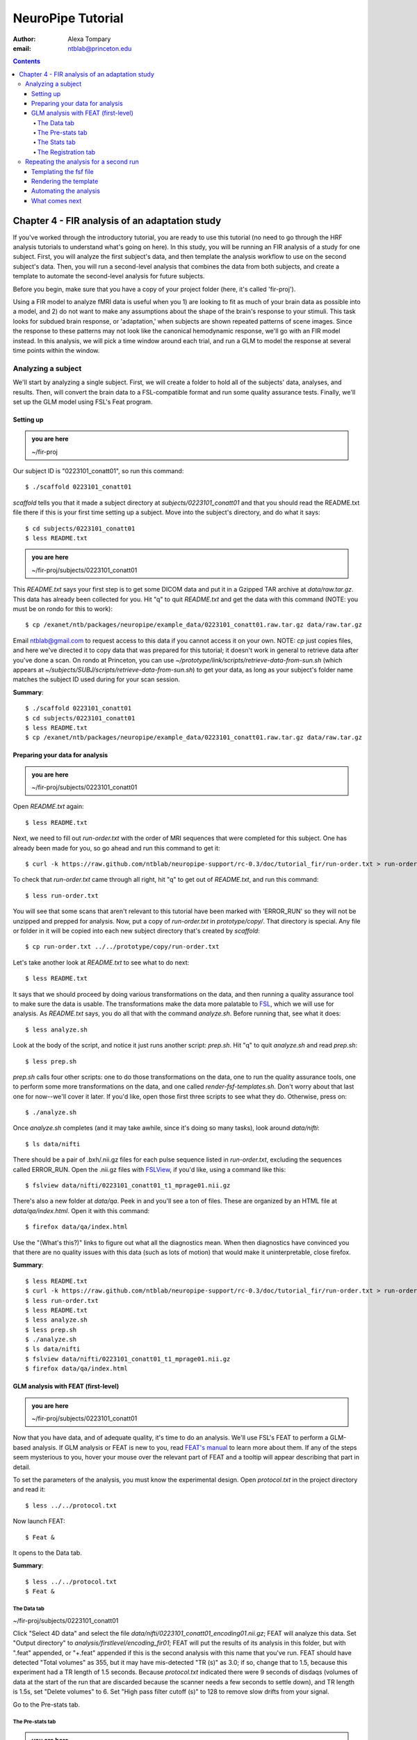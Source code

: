 ==================
NeuroPipe Tutorial
==================



:author: Alexa Tompary
:email: ntblab@princeton.edu



.. contents::



-----------------------------------------------
Chapter 4 - FIR analysis of an adaptation study
-----------------------------------------------

If you've worked through the introductory tutorial, you are ready to use this tutorial (no need to go through the HRF analysis tutorials to understand what's going on here).  In this study, you will be running an FIR analysis of a study for one subject. First, you will analyze the first subject's data, and then template the analysis workflow to use on the second subject's data. Then, you will run a second-level analysis that combines the data from both subjects, and create a template to automate the second-level analysis for future subjects.  

Before you begin, make sure that you have a copy of your project folder (here, it's called 'fir-proj'). 

Using a FIR model to analyze fMRI data is useful when you 1) are looking to fit as much of your brain data as possible into a model, and 2) do not want to make any assumptions about the shape of the brain's response to your stimuli. This task looks for subdued brain response, or 'adaptation,' when subjects are shown repeated patterns of scene images.  Since the response to these patterns may not look like the canonical hemodynamic response, we'll go with an FIR model instead. In this analysis, we will pick a time window around each trial, and run a GLM to model the response at several time points within the window.

Analyzing a subject
===================

We'll start by analyzing a single subject. First, we will create a folder to hold all of the subjects' data, analyses, and results. Then, will convert the brain data to a FSL-compatible format and run some quality assurance tests. Finally, we'll set up the GLM model using FSL's Feat program.


Setting up
----------

.. admonition:: you are here

   ~/fir-proj

Our subject ID is "0223101_conatt01", so run this command::

  $ ./scaffold 0223101_conatt01

*scaffold* tells you that it made a subject directory at *subjects/0223101_conatt01* and that you should read the README.txt file there if this is your first time setting up a subject. Move into the subject's directory, and do what it says::

  $ cd subjects/0223101_conatt01
  $ less README.txt

.. admonition:: you are here

   ~/fir-proj/subjects/0223101_conatt01

This *README.txt* says your first step is to get some DICOM data and put it in a Gzipped TAR archive at *data/raw.tar.gz*. This data has already been collected for you. Hit "q" to quit *README.txt* and get the data with this command (NOTE: you must be on rondo for this to work)::

  $ cp /exanet/ntb/packages/neuropipe/example_data/0223101_conatt01.raw.tar.gz data/raw.tar.gz

Email ntblab@gmail.com to request access to this data if you cannot access it on your own. NOTE: *cp* just copies files, and here we've directed it to copy data that was prepared for this tutorial; it doesn't work in general to retrieve data after you've done a scan. On rondo at Princeton, you can use *~/prototype/link/scripts/retrieve-data-from-sun.sh* (which appears at *~/subjects/SUBJ/scripts/retrieve-data-from-sun.sh*) to get your data, as long as your subject's folder name matches the subject ID used during for your scan session.

**Summary**::

  $ ./scaffold 0223101_conatt01
  $ cd subjects/0223101_conatt01
  $ less README.txt
  $ cp /exanet/ntb/packages/neuropipe/example_data/0223101_conatt01.raw.tar.gz data/raw.tar.gz

Preparing your data for analysis
--------------------------------

.. admonition:: you are here

   ~/fir-proj/subjects/0223101_conatt01

Open *README.txt* again::

  $ less README.txt

Next, we need to fill out *run-order.txt* with the order of MRI sequences that were completed for this subject. One has already been made for you, so go ahead and run this command to get it:: 

 $ curl -k https://raw.github.com/ntblab/neuropipe-support/rc-0.3/doc/tutorial_fir/run-order.txt > run-order.txt

To check that *run-order.txt* came through all right, hit "q" to get out of *README.txt*, and run this command::

 $ less run-order.txt
 
You will see that some scans that aren't relevant to this tutorial have been marked with 'ERROR_RUN' so they will not be unzipped and prepped for analysis. Now, put a copy of *run-order.txt* in *prototype/copy/*. That directory is special. Any file or folder in it will be copied into each new subject directory that's created by *scaffold*::

 $ cp run-order.txt ../../prototype/copy/run-order.txt
 
Let's take another look at *README.txt* to see what to do next::

 $ less README.txt

It says that we should proceed by doing various transformations on the data, and then running a quality assurance tool to make sure the data is usable. The transformations make the data more palatable to FSL_, which we will use for analysis. As *README.txt* says, you do all that with the command *analyze.sh*. Before running that, see what it does::

  $ less analyze.sh

.. _FSL: http://www.fmrib.ox.ac.uk/fsl/

Look at the body of the script, and notice it just runs another script: *prep.sh*. Hit "q" to quit *analyze.sh* and read *prep.sh*::

  $ less prep.sh

*prep.sh* calls four other scripts: one to do those transformations on the data, one to run the quality assurance tools, one to perform some more transformations on the data, and one called *render-fsf-templates.sh*. Don't worry about that last one for now--we'll cover it later. If you'd like, open those first three scripts to see what they do. Otherwise, press on::

  $ ./analyze.sh

Once *analyze.sh* completes (and it may take awhile, since it's doing so many tasks), look around *data/nifti*::

  $ ls data/nifti

There should be a pair of .bxh/.nii.gz files for each pulse sequence listed in *run-order.txt*, excluding the sequences called ERROR_RUN. Open the .nii.gz files with FSLView_, if you'd like, using a command like this::

  $ fslview data/nifti/0223101_conatt01_t1_mprage01.nii.gz

.. _FSLView: http://www.fmrib.ox.ac.uk/fsl/fslview/index.html

There's also a new folder at *data/qa*. Peek in and you'll see a ton of files. These are organized by an HTML file at *data/qa/index.html*. Open it with this command::

  $ firefox data/qa/index.html

Use the "(What's this?)" links to figure out what all the diagnostics mean. When then diagnostics have convinced you that there are no quality issues with this data (such as lots of motion) that would make it uninterpretable, close firefox.

**Summary**::

  $ less README.txt
  $ curl -k https://raw.github.com/ntblab/neuropipe-support/rc-0.3/doc/tutorial_fir/run-order.txt > run-order.txt
  $ less run-order.txt
  $ less README.txt
  $ less analyze.sh
  $ less prep.sh
  $ ./analyze.sh
  $ ls data/nifti
  $ fslview data/nifti/0223101_conatt01_t1_mprage01.nii.gz
  $ firefox data/qa/index.html


GLM analysis with FEAT (first-level)
------------------------------------

.. admonition:: you are here

   ~/fir-proj/subjects/0223101_conatt01

Now that you have data, and of adequate quality, it's time to do an analysis. We'll use FSL's FEAT to perform a GLM-based analysis. If GLM analysis or FEAT is new to you, read `FEAT's manual`_ to learn more about them. If any of the steps seem mysterious to you, hover your mouse over the relevant part of FEAT and a tooltip will appear describing that part in detail.

.. _FEAT's manual: http://www.fmrib.ox.ac.uk/fsl/feat5/index.html

To set the parameters of the analysis, you must know the experimental design. Open *protocol.txt* in the project directory and read it::

 $ less ../../protocol.txt

Now launch FEAT::

 $ Feat &

It opens to the Data tab.

**Summary**::

 $ less ../../protocol.txt
 $ Feat &


The Data tab
''''''''''''

.. admonition:: you are here

~/fir-proj/subjects/0223101_conatt01

Click "Select 4D data" and select the file *data/nifti/0223101_conatt01_encoding01.nii.gz*; FEAT will analyze this data. Set "Output directory" to *analysis/firstlevel/encoding_fir01*; FEAT will put the results of its analysis in this folder, but with ".feat" appended, or "+.feat" appended if this is the second analysis with this name that you've run. FEAT should have detected "Total volumes" as 355, but it may have mis-detected "TR (s)" as 3.0; if so, change that to 1.5, because this experiment had a TR length of 1.5 seconds. Because *protocol.txt* indicated there were 9 seconds of disdaqs (volumes of data at the start of the run that are discarded because the scanner needs a few seconds to settle down), and TR length is 1.5s, set "Delete volumes" to 6. Set "High pass filter cutoff (s)" to 128 to remove slow drifts from your signal.

.. image:: https://github.com/ntblab/neuropipe-support/raw/rc-0.3/doc/tutorial_fir/feat-data.png

Go to the Pre-stats tab.


The Pre-stats tab
'''''''''''''''''

.. admonition:: you are here

   ~/fir-proj/subjects/0223101_conatt01

Change "Slice timing correction" to "Interleaved (0,2,4 ...", because slices were collected in this interleaved pattern. Leave the rest of the settings at their defaults.

.. image:: https://github.com/ntblab/neuropipe-support/raw/rc-0.3/doc/tutorial_fir/feat-pre-stats.png

Go to the Stats tab.


The Stats tab
'''''''''''''

.. admonition:: you are here

   ~/fir-proj/subjects/0223101_conatt01

Check "Add motion parameters to model"; this makes regressors from estimates of the subject's motion, which hopefully absorb variance in the signal due to transient motion. To account for the variance in the signal due to the experimental manipulation, we define regressors based on the design, as described in *protocol.txt*. *protocol.txt* says that subjects viewed an uninterrupted stream of images, making an indoor/outdoor decision for one image every 1.5 seconds.

Unbeknownst to the participants, the images were structured in such a way that each image fell into 1 of 12 categories determined by the structure of preceding images. We are going to focus on 4 of the catgories of images, and therefore will have 4 regressors in this model (NC_NFI, NC_RFI, RC_NFI, and RC_RFI). If you are interested in hearing about the details of this study's design, please email ntblab@princeton.edu.

We will specify this design using text files in FEAT's 3-column format: we make 1 text file per regressor, each with one line per stimulus occurance belonging to that regressor. Each line has 3 numbers, separated by whitespace. The first number indicates the onset time in seconds of the period. The second number indicates the duration of the period. The third number indicates the height of the regressor during the period; always set this to 1 unless you know what you're doing. See `FEAT's documentation`_ for more details.

.. _FEAT's documentation: http://www.fmrib.ox.ac.uk/fsl/feat5/detail.html#stats

These design files are provided for you. Make a directory to put them in, then download the files::

 $ mkdir design/encoding1
 $ curl -k https://raw.github.com/ntblab/neuropipe-support/rc-0.3/doc/tutorial_fir/encoding1/NC_NFI.txt > design/encoding1/NC_NFI.txt
 $ curl -k https://raw.github.com/ntblab/neuropipe-support/rc-0.3/doc/tutorial_fir/encoding1/NC_RFI.txt > design/encoding1/NC_RFI.txt
 $ curl -k https://raw.github.com/ntblab/neuropipe-support/rc-0.3/doc/tutorial_fir/encoding1/RC_NFI.txt > design/encoding1/RC_NFI.txt
 $ curl -k https://raw.github.com/ntblab/neuropipe-support/rc-0.3/doc/tutorial_fir/encoding1/RC_RFI.txt > design/encoding1/RC_RFI.txt

Examine some of these files and check out the format::

 $ less design/encoding1/NC_NFI.txt

When making these design files for your own projects, do not use a Windows machine or you will likely have `problems with line endings`_.

.. _`problems with line endings`: http://en.wikipedia.org/wiki/Newline#Common_problems

To use these files to specify the design, click the "Full model setup" button. Set number of original EVs to 4. FSL calls regressors EV's, short for Explanatory Variables. We will go through how to set up the first EV, and then you can set up the other 3 in the same format.

Click on Tab 1. Set one EV name to match the name of one of our text files. In this case, we'll use NC_NFI. Set "Basic shape" to "Custom (3 column format)" and select *design/encoding1/NC_NFI.txt*. That file on its own describes a square wave; to apply the FIR parameters that we discussed earlier, we will set "Convolution" to "FIR basis function" and specify the number and duration of "impulses" that will be sampled for each stimulus onset. Set "Number" to 12 and "Window(s)" to 18. Now to set up the second regressor, click to tab 2. Complete each regressor with the same parameters, changing only the EV Name and the file used. Use this order of regressors: NC_NFI, NC_RFI, RC_NFI, RC_RFI::

.. image:: https://github.com/ntblab/neuropipe-support/raw/rc-0.3/doc/tutorial_fir/feat-stats-ev4.png

Now go to the "Contrasts & F-tests" tab. Increase "Contrasts" to 5. There is now a matrix of number fields with a row for each contrast and a column for each EV. You specify a contrast as a linear combination of the parameter estimates on each regressor. We'll make one contrast to show the main effect of each regressor, and also one to look at the difference in brain activity between certain regressors. The idea here is that you can look at the differences between regressors or even groups of regressors by creating a contrast for a particular relationship you're interested in:

* Set the 1st row's title to "NC_NFI", its "EV1" value to 1, and leave the rest of the EV values at 0. 
* Set the 2nd row's title to "NC_RFI", its "EV2" value to 1, and leave the rest at 0.
* Set the 3rd row's title to "RC_NFI", its "EV3" value to 1, and leave the rest at 0.
* Set the 4rd row's title to "RC_RFI", its "EV4" value to 1, and leave the rest at 0.
* Set the 5th row's title to "NC_RFI-RC_RFI", its "EV2" value to 1, its "EV4" value to -1, and leave the rest at 0. 

.. image:: https://github.com/ntblab/neuropipe-support/raw/rc-0.3/doc/tutorial_fir/feat-stats-contrasts.png

Click 'Done', and FEAT shows you a graph of your model. If it's different from the one below, check you followed the instructions correctly.

.. image:: https://github.com/ntblab/neuropipe-support/raw/rc-0.3/doc/tutorial_fir/feat-graph-model.png

Go to the Registration tab.

**Summary**::

 $ mkdir design/encoding1
 $ curl -k https://raw.github.com/ntblab/neuropipe-support/rc-0.3/doc/tutorial_fir/encoding1/NC_NFI.txt > design/encoding1/NC_NFI.txt
 $ curl -k https://raw.github.com/ntblab/neuropipe-support/rc-0.3/doc/tutorial_fir/encoding1/NC_RFI.txt > design/encoding1/NC_RFI.txt
 $ curl -k https://raw.github.com/ntblab/neuropipe-support/rc-0.3/doc/tutorial_fir/encoding1/RC_NFI.txt > design/encoding1/RC_NFI.txt
 $ curl -k https://raw.github.com/ntblab/neuropipe-support/rc-0.3/doc/tutorial_fir/encoding1/RC_RFI.txt > design/encoding1/RC_RFI.txt
 $ less design/encoding1/NC_NFI.txt

The Registration tab
''''''''''''''''''''

.. admonition:: you are here

   ~/fir-proj/subjects/0223101_conatt01

Different subjects have different shaped brains, and may have been in different positions in the scanner. To compare the data collected from different subjects, for each subject we compute the transformation that best moves and warps their data to match a standard brain, apply those transformations, then compare each subject in this "standard space". This Registration tab is where we set the parameters used to compute the transformation; we won't actually apply the transformation until we get to group analysis.

The subject's functional data is first registered to the initial structural image, then that is registered to the main structural image, which is then registered to the standard space image. All this indirection is necessary because registration can fail, and it's more likely to fail if you try to go directly from the functional data to standard space.

FEAT should already have a "Standard space" image selected; leave it with the default settings. Check "Initial structural image", and select the file *subjects/0223101_conatt01/data/nifti/0223101_conatt01_t1_flash01.nii.gz*. Change the drop-down menu from "7 DOF" to "3 DOF (translation only)", or this subject's functional brain will be mis-matched to its initial structual image. Check "Main structural image", and select the file *subjects/0223101_conatt01/data/nifti/0223101_conatt01_t1_mprage01.nii.gz*.

.. image:: https://github.com/ntblab/neuropipe-support/raw/rc-0.3/doc/tutorial_fir/feat-reg.png

That's it! Hit Go. A webpage should open in your browser showing FEAT's progress. Once it's done, this webpage provides a useful summary of the analysis you just ran with FEAT. Before continuing on, be sure to check through the logs to make sure that no errors have occured.


Repeating the analysis for a second run
========================================

.. admonition:: you are here

   ~/fir-proj/subjects/0223101_conatt01
   
Now that you have analyzed one run of this subject's data, it's time to repeat the analysis on a second run. In many experiments, subjects will perform the same task in two identical runs so they have a bit of a break during the scanning session, or because different stimuli are counterbalanced across the scan session. The two runs can then be combined in a second-level analysis. This time around, we can do it more automatically. FEAT recorded all parameters of the analysis you just ran, in a file called *design.fsf* in its output directory, which was *analysis/firstlevel/encoding_fir01.feat/*. Our approach is to take that file, replace run-specific settings with placeholders, then for each new run, automatically substitute appropriate values for the placeholders, and run FEAT with the resulting file. 

Templating the fsf file
-----------------------

.. admonition:: you are here

   ~/fir-proj/subjects/0223101_conatt01

Start by copying the *design.fsf* file for the analysis we just ran to *fsf*, and give it a ".template" extension::

  $ cp analysis/firstlevel/encoding_fir01.feat/design.fsf fsf/encoding-fir.fsf.template

We'll keep fsf files and their templates in this *fsf* folder. Now, open *fsf/encoding-fir.fsf.template* in your favorite text editor. If you don't have a favorite, try this::

  $ nano fsf/encoding-fir.fsf.template

Make the following replacements and save the file. Be sure to include the spaces after "<?=" and before "?>". ::
 
  #. on the line starting with "set fmri(outputdir)", replace all of the text inside the quotes with "<?= $OUTPUT_DIR ?>"
  #. on the line starting with "set fmri(regstandard) ", replace all of the text inside the quotes with "<?= $STANDARD_BRAIN ?>"
  #. on the line starting with "set feat_files(1)", replace all of the text inside the quotes with "<?= $DATA_FILE_PREFIX ?>"
  #. on the line starting with "set initial_highres_files(1) ", replace all of the text inside the quotes with "<?= $INITIAL_HIGHRES_FILE ?>"
  #. on the line starting with "set highres_files(1)", replace all of the text inside the quotes with "<?= $HIGHRES_FILE ?>"
  #. on the line starting wth "set fmri(custom1)", replace all the text inside the quotes with "<?= $EV_DIR ?>/NC_NFI.txt"
  #. on the line starting wth "set fmri(custom2)", replace all the text inside the quotes with "<?= $EV_DIR ?>/NC_RFI.txt"
  #. on the line starting wth "set fmri(custom3)", replace all the text inside the quotes with "<?= $EV_DIR ?>/RC_NFI.txt"
  #. on the line starting wth "set fmri(custom4)", replace all the text inside the quotes with "<?= $EV_DIR ?>/RC_RFI.txt"


Those bits you replaced with placeholders are the parameters that must change when analyzing a different run, a new subject, or using a different computer. After saving the file, copy it to the prototype so it's available for future subjects::

  $ cp fsf/encoding-fir.fsf.template ../../prototype/copy/fsf/

Recall that the *prototype/copy* holds files that should initially be the same, but may need to vary between subjects. We put the fsf file there because it may need to be tweaked for future subjects - to fix registration problems, for instance.

**Summary**::

  $ cp analysis/firstlevel/encoding_fir01.feat/design.fsf fsf/encoding-fir.fsf.template
  $ nano fsf/encoding-fir.fsf.template
  $ cp fsf/encoding-fir.fsf.template ../../prototype/copy/fsf/
 
Rendering the template
----------------------

.. admonition:: you are here

   ~/fir-proj/subjects/0223101_conatt01

Now, we have a template fsf file. To use that template, we need a script that fills it in, appropriately, for each run and for each subject. This filling-in process is called rendering, and a script that does most of the work is provided at *scripts/render-fsf-templates.sh*. Open that in your text editor::

$ nano scripts/render-fsf-templates.sh

It consists of a function called render_firstlevel, which we'll use to render the localizer template. Copy these lines as-is onto the end of that file, then save it::

  render_firstlevel $FSF_DIR/encoding-fir.fsf.template \
                    $FIRSTLEVEL_DIR/encoding_fir01.feat \
                    $FSL_DIR/data/standard/MNI152_T1_2mm_brain \
                    $NIFTI_DIR/${SUBJ}_encoding01 \
                    $NIFTI_DIR/${SUBJ}_t1_flash01.nii.gz \
                    $NIFTI_DIR/${SUBJ}_t1_mprage01.nii.gz \
                    . \
                    . \
                    $EV_DIR/encoding1 \
                    > $FSF_DIR/encoding_fir01.fsf

  render_firstlevel $FSF_DIR/encoding-fir.fsf.template \
                    $FIRSTLEVEL_DIR/encoding_fir02.feat \
                    $FSL_DIR/data/standard/MNI152_T1_2mm_brain \
                    $NIFTI_DIR/${SUBJ}_encoding02 \
                    $NIFTI_DIR/${SUBJ}_t1_flash01.nii.gz \
                    $NIFTI_DIR/${SUBJ}_t1_mprage01.nii.gz \
                    . \
                    . \
                    $EV_DIR/encoding2 \
                    > $FSF_DIR/encoding_fir02.fsf
                    
That hunk of code calls the function render_firstlevel, passing it the values to substitute for the template's placeholders. Each chunk of code will create a new design.fsf file, one for each localizer run. This will be useful when analyzing the next subject's data. The values in this script use a bunch of completely-uppercase variables, which are defined in *globals.sh*.  Examine *globals.sh*::

  $ less globals.sh

*scripts/convert-and-wrap-raw-data.sh* needs to know where to look for the subject's raw data, and where to put the converted and wrapped data. *scripts/qa-wrapped-data.sh* needs to know where that wrapped data was put. To avoid hardcoding that information into each script, those locations are defined as variables in *globals.sh*, which each script then loads. By building the call to render_firstlevel with those variables, we won't need to modify it for each subject, and if you ever change the structure of your subject directory, all you must do is modify *globals.sh* to reflect the changes.

**Summary**::

  $ nano scripts/render-fsf-templates.sh
  $ less globals.sh
  
Automating the analysis
-----------------------

.. admonition:: you are here

   ~/fir-proj/subjects/0223101_conatt01

As we saw earlier, *prep.sh* already calls *render-fsf-templates.sh*. *analyze.sh* calls *prep.sh*, so to automate the analysis, all that remains is running *feat* on the rendered fsf file from a script that's called by *analyze.sh*. We'll make a new script called *encoding.sh* for that purpose. Make the script with this command::

  $ nano scripts/encoding.sh

Then fill it with this text::

  #!/bin/bash
  source globals.sh
  feat $FSF_DIR/encoding_fir01.fsf
  feat $FSF_DIR/encoding_fir02.fsf
  
The first line says that this is a BASH script. The second line loads variables from *globals.sh*. The the last two lines call *feat*, which runs FEAT without the graphical interface. The argument passed to *feat* is the path to the fsf file for it to use. Notice that the path is specified with a variable "$FSF_DIR", which is defined in *globals.sh*.

To make this script available in future subject directories, copy it to the prototype::

 $ cp scripts/encoding.sh ../../prototype/link/scripts

Remember, *prototype/link* holds files that should be identical in each subject's directory. Any file in that directory will be linked into each new subject's directory: when a linked file is changed in one subject's directory (or in *prototype/link*), the change is immediately reflected in all other links to that file.

Now that we have a script for running the GLM analysis, we'll call it from *analyze.sh* so that one command does the entire analysis. Open *analyze.sh* in your text editor::

 $ nano analyze.sh

After the line that runs *prep.sh*, add this line::

 bash scripts/encoding.sh

*analyze.sh* is linked to *~/prototype/link/analyze.sh*, so the change you just made will be reflected in *analyze.sh* in all current and future subject directories. Now we can test that it works. First, remove the finished analysis folder::

 $ rm -rf analysis/firstlevel/*
 
The second encoding run for this subject requires its own set of regressor files, since the order of images is different in the two runs. Grab the encoding files for the second run::

 $ mkdir design/encoding2
 $ curl -k https://raw.github.com/ntblab/neuropipe-support/rc-0.3/doc/tutorial_fir/encoding2/NC_NFI.txt > design/encoding2/NC_NFI.txt
 $ curl -k https://raw.github.com/ntblab/neuropipe-support/rc-0.3/doc/tutorial_fir/encoding2/NC_RFI.txt > design/encoding2/NC_RFI.txt
 $ curl -k https://raw.github.com/ntblab/neuropipe-support/rc-0.3/doc/tutorial_fir/encoding2/RC_NFI.txt > design/encoding2/RC_NFI.txt
 $ curl -k https://raw.github.com/ntblab/neuropipe-support/rc-0.3/doc/tutorial_fir/encoding2/RC_RFI.txt > design/encoding2/RC_RFI.txt

Then, run our newly updated analysis that deals with both encoding runs::

 $ ./analyze.sh

Feat should be churning away, and two webpages should open in your browser showing FEAT's progress. There should be one feat folder for each run in *analysis/firstlevel*.

**Summary**::

  $ nano scripts/encoding.sh
  $ cp scripts/encoding.sh ../../prototype/link/scripts
  $ nano analyze.sh
  $ rm -rf analysis/firstlevel/*
  $ mkdir design/encoding2
  $ curl -k https://raw.github.com/ntblab/neuropipe-support/rc-0.3/doc/tutorial_fir/encoding2/NC_NFI.txt > design/encoding2/NC_NFI.txt
  $ curl -k https://raw.github.com/ntblab/neuropipe-support/rc-0.3/doc/tutorial_fir/encoding2/NC_RFI.txt > design/encoding2/NC_RFI.txt
  $ curl -k https://raw.github.com/ntblab/neuropipe-support/rc-0.3/doc/tutorial_fir/encoding2/RC_NFI.txt > design/encoding2/RC_NFI.txt
  $ curl -k https://raw.github.com/ntblab/neuropipe-support/rc-0.3/doc/tutorial_fir/encoding2/RC_RFI.txt > design/encoding2/RC_RFI.txt
  $ ./analyze.sh


What comes next
---------------

.. admonition:: you are here

   ~/fir-proj/subjects/0223101_conatt01

You now have information about this subject's response to different regressors, in an 18 second window consisting of 12 timepoints. From here, your analysis will vary according to the aims of your study. Furthermore, because we copied the scripts used in this analysis in the *prototype* folders, you are now in a position to analyze more subject data simply by collecting data, creating run-specific regressor files, and running *analyze.sh*.

If you're also interested in extracting timecourse information from specific regions of interest within the brain, you can check out the ROI tutorial and use the data you've just analyzed.